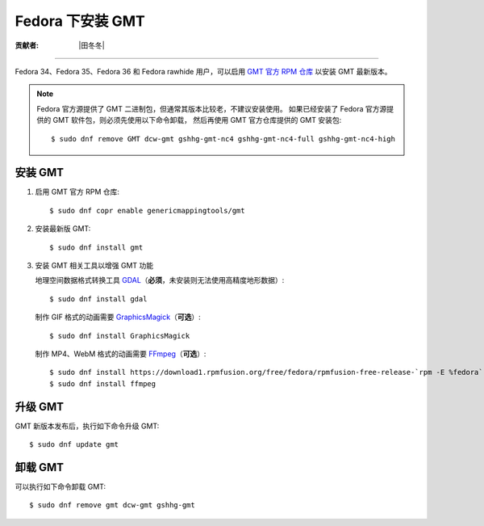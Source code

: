 Fedora 下安装 GMT
=================

:贡献者: |田冬冬|

----

Fedora 34、Fedora 35、Fedora 36 和 Fedora rawhide 用户，可以启用
`GMT 官方 RPM 仓库 <https://copr.fedorainfracloud.org/coprs/genericmappingtools/gmt/>`__
以安装 GMT 最新版本。

.. note::

    Fedora 官方源提供了 GMT 二进制包，但通常其版本比较老，不建议安装使用。
    如果已经安装了 Fedora 官方源提供的 GMT 软件包，则必须先使用以下命令卸载，
    然后再使用 GMT 官方仓库提供的 GMT 安装包::

        $ sudo dnf remove GMT dcw-gmt gshhg-gmt-nc4 gshhg-gmt-nc4-full gshhg-gmt-nc4-high

安装 GMT
--------

1.  启用 GMT 官方 RPM 仓库::

        $ sudo dnf copr enable genericmappingtools/gmt

2.  安装最新版 GMT::

        $ sudo dnf install gmt

3.  安装 GMT 相关工具以增强 GMT 功能

    地理空间数据格式转换工具 `GDAL <https://gdal.org/>`__\ （**必须**，未安装则无法使用高精度地形数据）::

        $ sudo dnf install gdal

    制作 GIF 格式的动画需要 `GraphicsMagick <http://www.graphicsmagick.org/>`__\ （**可选**）::

        $ sudo dnf install GraphicsMagick

    制作 MP4、WebM 格式的动画需要 `FFmpeg <https://ffmpeg.org/>`__\ （**可选**）::

        $ sudo dnf install https://download1.rpmfusion.org/free/fedora/rpmfusion-free-release-`rpm -E %fedora`.noarch.rpm
        $ sudo dnf install ffmpeg

升级 GMT
--------

GMT 新版本发布后，执行如下命令升级 GMT::

    $ sudo dnf update gmt

卸载 GMT
--------

可以执行如下命令卸载 GMT::

    $ sudo dnf remove gmt dcw-gmt gshhg-gmt
